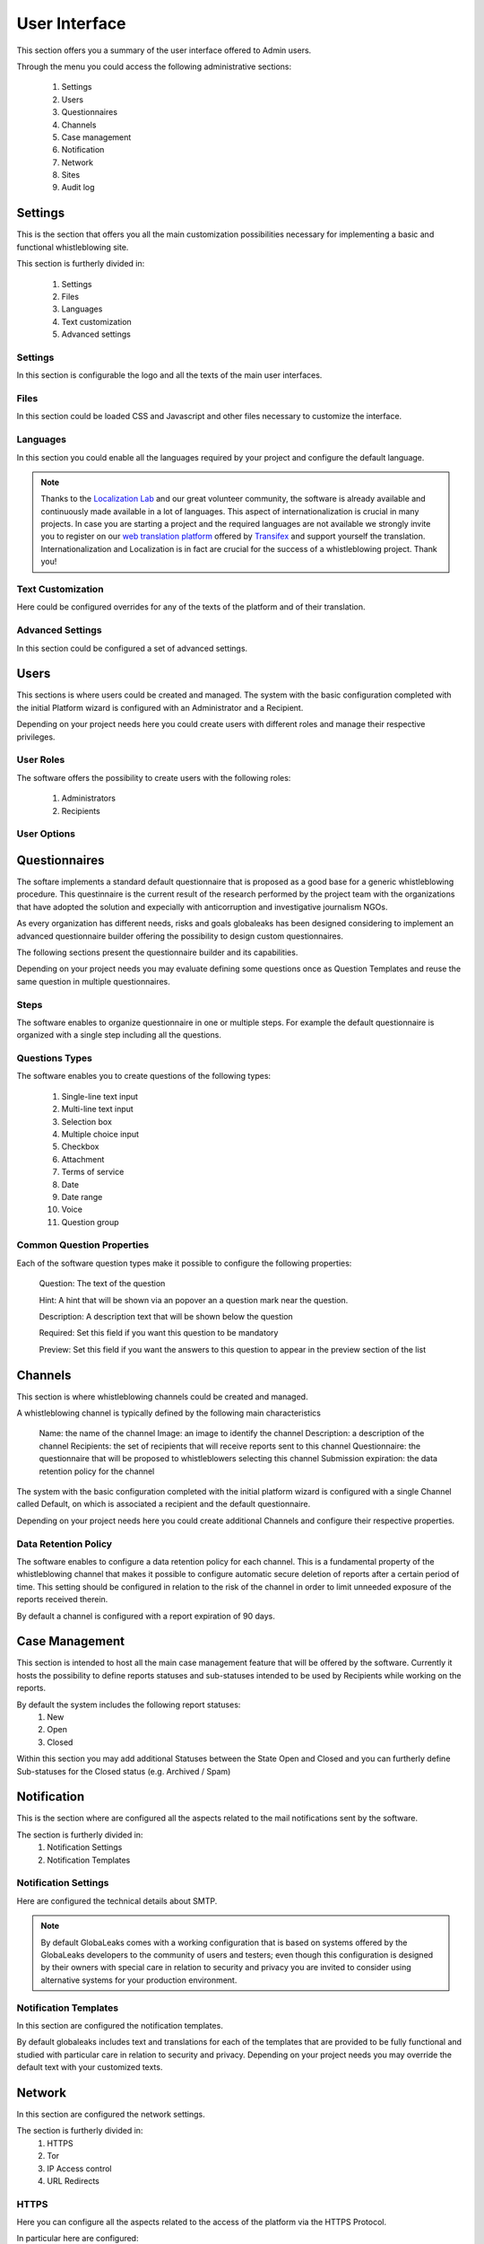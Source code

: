 User Interface
==============
This section offers you a summary of the user interface offered to Admin users.

.. image:: ../../images/admin/home.png

Through the menu you could access the following administrative sections:

   1. Settings

   2. Users

   3. Questionnaires

   4. Channels

   5. Case management

   6. Notification

   7. Network

   8. Sites

   9. Audit log

Settings
--------
This is the section that offers you all the main customization possibilities necessary for implementing a basic and functional whistleblowing site.

This section is furtherly divided in:

   1. Settings

   2. Files

   3. Languages

   4. Text customization

   5. Advanced settings

Settings
........
In this section is configurable the logo and all the texts of the main user interfaces.

.. image:: ../../images/admin/site_settings_main_configuration.png

Files
.....
In this section could be loaded CSS and Javascript and other files necessary to customize the interface.

.. image:: ../../images/admin/site_settings_files.png

Languages
.........
In this section you could enable all the languages required by your project and configure the default language.

.. note::
   Thanks to the `Localization Lab <https://www.localizationlab.org/>`_ and our great volunteer community, the software is already available and continuously made available in a lot of languages. This aspect of internationalization is crucial in many projects. In case you are starting a project and the required languages are not available we strongly invite you to register on our `web translation platform <https://www.transifex.com/otf/globaleaks/>`_ offered by `Transifex <https://www.transifex.com/otf/globaleaks/>`_ and support yourself the translation. Internationalization and Localization is in fact are crucial for the success of a whistleblowing project. Thank you!

.. image:: ../../images/admin/site_settings_languages.png

Text Customization
..................
Here could be configured overrides for any of the texts of the platform and of their translation.

.. image:: ../../images/admin/site_settings_text_customization.png

Advanced Settings
.................
In this section could be configured a set of advanced settings.

.. image:: ../../images/admin/advanced_settings.png

Users
-----
This sections is where users could be created and managed.
The system with the basic configuration completed with the initial Platform wizard is configured with an Administrator and a Recipient.

Depending on your project needs here you could create users with different roles and manage their respective privileges.

.. image:: ../../images/admin/users.png

User Roles
..........
The software offers the possibility to create users with the following roles:

   1. Administrators

   2. Recipients

User Options
............

.. image:: ../../images/admin/users_options.png

Questionnaires
--------------
The softare implements a standard default questionnaire that is proposed as a good base for a generic whistleblowing procedure. This questinnaire is the current result of the research performed by the project team with the organizations that have adopted the solution and expecially with anticorruption and investigative journalism NGOs.

As every organization has different needs, risks and goals globaleaks has been designed considering to implement an advanced questionnaire builder offering the possibility to design custom questionnaires.

The following sections present the questionnaire builder and its capabilities.

.. image:: ../../images/admin/questionnaires.png

Depending on your project needs you may evaluate defining some questions once as Question Templates and reuse the same question in multiple questionnaires.

.. image:: ../../images/admin/question_templates.png

Steps
.....
The software enables to organize questionnaire in one or multiple steps.
For example the default questionnaire is organized with a single step including all the questions.

Questions Types
...............
The software enables you to create questions of the following types:

   1. Single-line text input

   2. Multi-line text input

   3. Selection box

   4. Multiple choice input

   5. Checkbox

   6. Attachment

   7. Terms of service

   8. Date

   9. Date range

   10. Voice

   11. Question group

Common Question Properties
...........................
Each of the software question types make it possible to configure the following properties:

  Question: The text of the question

  Hint: A hint that will be shown via an popover an a question mark near the question.

  Description: A description text that will be shown below the question

  Required: Set this field if you want this question to be mandatory

  Preview: Set this field if you want the answers to this question to appear in the preview section of the list

Channels
--------
This section is where whistleblowing channels could be created and managed.

A whistleblowing channel is typically defined by the following main characteristics

    Name: the name of the channel
    Image: an image to identify the channel
    Description: a description of the channel
    Recipients: the set of recipients that will receive reports sent to this channel
    Questionnaire: the questionnaire that will be proposed to whistleblowers selecting this channel
    Submission expiration: the data retention policy for the channel

The system with the basic configuration completed with the initial platform wizard is configured with a single Channel called Default, on which is associated a recipient and the default questionnaire.

Depending on your project needs here you could create additional Channels and configure their respective properties.

.. image:: ../../images/admin/contexts.png

Data Retention Policy
.....................
The software enables to configure a data retention policy for each channel.
This is a fundamental property of the whistleblowing channel that makes it possible to configure automatic secure deletion of reports after a certain period of time.
This setting should be configured in relation to the risk of the channel in order to limit unneeded exposure of the reports received therein.

By default a channel is configured with a report expiration of 90 days.

Case Management
---------------
This section is intended to host all the main case management feature that will be offered by the software.
Currently it hosts the possibility to define reports statuses and sub-statuses intended to be used by Recipients while working on the reports.

By default the system includes the following report statuses:
   1. New

   2. Open

   3. Closed

Within this section you may add additional Statuses between the State Open and Closed and you can furtherly define Sub-statuses for the Closed status (e.g. Archived / Spam)

.. image:: ../../images/admin/report_statuses.png

Notification
------------
This is the section where are configured all the aspects related to the mail notifications sent by the software.

The section is furtherly divided in:
   1. Notification Settings

   2. Notification Templates

Notification Settings
.....................
Here are configured the technical details about SMTP.

.. note::
   By default GlobaLeaks comes with a working configuration that is based on systems offered by the GlobaLeaks developers to the community of users and testers; even though this configuration is designed by their owners with special care in relation to security and privacy you are invited to consider using alternative systems for your production environment.

.. image:: ../../images/admin/notification_settings.png

Notification Templates
......................
In this section are configured the notification templates.

By default globaleaks includes text and translations for each of the templates that are provided to be fully functional and studied with particular care in relation to security and privacy.
Depending on your project needs you may override the default text with your customized texts.

.. image:: ../../images/admin/notification_templates.png

Network
-------
In this section are configured the network settings.

The section is furtherly divided in:
   1. HTTPS

   2. Tor

   3. IP Access control

   4. URL Redirects

HTTPS
.....
Here you can configure all the aspects related to the access of the platform via the HTTPS Protocol.

.. image:: ../../images/admin/https.png

In particular here are configured:

   1. The domain name used by your project

   2. The HTTPS key and certificates

To ease the deployment and the maintenance and reduce the costs of your project, consider using the software includes support for the Let’s Encrypt HTTPS certificates.

Tor
...
Here you can configure all the aspects related to the access of the platform via the Tor Protocol.

.. image:: ../../images/admin/tor.png

IP Access Control
.................
Here you can configure IP based Access Control.

.. image:: ../../images/admin/access_control.png

Suggested configurations are:

   1. Prevent Whistleblowers to report from within their respective work space.

   2. Restrict Recipients access to their intranet.

URL Redirects
.............
Here you can configure URL Redirects.

.. image:: ../../images/admin/url_redirects.png

Sites
-----
The site section enables organization to create and manage multiple secondary whistleblowing sites.

Sites Management
................
Secondary whistleblowing platforms with independent configurations can be manually created and managed through the Sites interface.

Organizations have typically need for creating a secondary site when dealing with subsidiaries or third party clients.

.. image:: ../../images/admin/sites_management_sites.png

After creating a secondary site an administrators of the main site could simply enter on that system by clicking a "Configure" button.

After clicking on the button the administrator will be logged in on the the administrative panel of the site.

Signup Module
.............
The software features a signup module that can be enabled and used to offers others users the possibility to register their secondary site.

Organizations have typically need for a signup module when offering the platform to other subsidiaries or third party clients where they want users to have the possibility to self subscribe.

The signup feature can be anabled in the Options tab of the Sites section.

.. image:: ../../images/admin/signup_configuration.png

When the signup module is enabled the submission module of the main site is automatically disabled and the home page will be featuring the following signup form:

.. image:: ../../images/admin/signup_form.png

Audit Log
---------
The software features a privacy precerving audit log enabling administrators of the system to supervise on projects operations.

.. image:: ../../images/admin/audit_log.png

.. image:: ../../images/admin/audit_log_users.png

.. image:: ../../images/admin/audit_log_reports.png

.. image:: ../../images/admin/audit_log_scheduled_jobs.png
